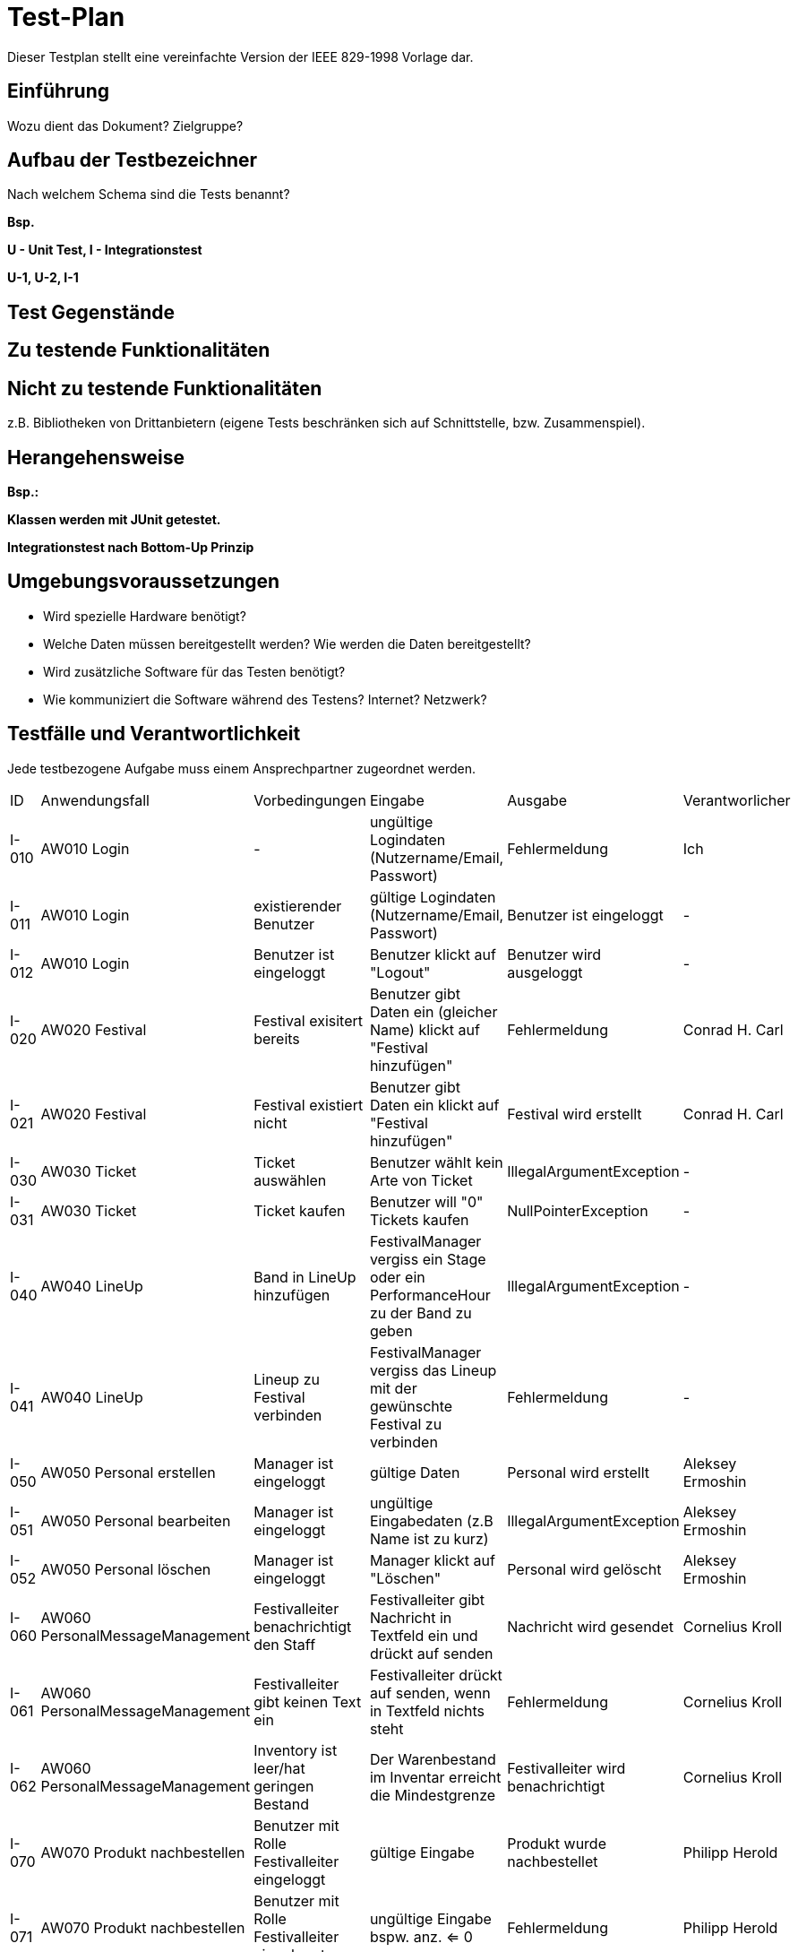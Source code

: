 = Test-Plan

Dieser Testplan stellt eine vereinfachte Version der IEEE 829-1998 Vorlage dar.

== Einführung
Wozu dient das Dokument? Zielgruppe?

== Aufbau der Testbezeichner
Nach welchem Schema sind die Tests benannt?

*Bsp.*

*U - Unit Test, I - Integrationstest*

*U-1, U-2, I-1*

== Test Gegenstände

== Zu testende Funktionalitäten

== Nicht zu testende Funktionalitäten
z.B. Bibliotheken von Drittanbietern (eigene Tests beschränken sich auf Schnittstelle, bzw. Zusammenspiel).

== Herangehensweise
*Bsp.:*

*Klassen werden mit JUnit getestet.*

*Integrationstest nach Bottom-Up Prinzip*

== Umgebungsvoraussetzungen
* Wird spezielle Hardware benötigt?
* Welche Daten müssen bereitgestellt werden? Wie werden die Daten bereitgestellt?
* Wird zusätzliche Software für das Testen benötigt?
* Wie kommuniziert die Software während des Testens? Internet? Netzwerk?

== Testfälle und Verantwortlichkeit
Jede testbezogene Aufgabe muss einem Ansprechpartner zugeordnet werden.

// See http://asciidoctor.org/docs/user-manual/#tables
[options="headers"]
|===
|ID |Anwendungsfall |Vorbedingungen |Eingabe |Ausgabe |Verantworlicher
|I-010  |AW010 Login              |-                                   |ungültige Logindaten (Nutzername/Email, Passwort)       |Fehlermeldung |Ich             
|I-011  |AW010 Login              |existierender Benutzer              |gültige Logindaten (Nutzername/Email, Passwort)         |Benutzer ist eingeloggt |-
|I-012  |AW010 Login              |Benutzer ist eingeloggt             |Benutzer klickt auf "Logout"                            |Benutzer wird ausgeloggt |-
|I-020  |AW020 Festival           |Festival exisitert bereits          |Benutzer gibt Daten ein (gleicher Name) klickt auf "Festival hinzufügen"    |Fehlermeldung |Conrad H. Carl
|I-021  |AW020 Festival           |Festival existiert nicht            |Benutzer gibt Daten ein klickt auf "Festival hinzufügen"    |Festival wird erstellt |Conrad H. Carl
|I-030  |AW030 Ticket           |Ticket auswählen            |Benutzer wählt kein Arte von Ticket   |IllegalArgumentException |-
|I-031  |AW030 Ticket           |Ticket kaufen            |Benutzer will "0" Tickets kaufen    |NullPointerException |-
|I-040  |AW040 LineUp           |Band in LineUp hinzufügen             |FestivalManager vergiss ein Stage oder ein PerformanceHour zu der Band zu geben   |IllegalArgumentException |-
|I-041  |AW040 LineUp           |Lineup zu Festival verbinden             |FestivalManager vergiss das Lineup mit der gewünschte Festival zu verbinden    |Fehlermeldung |-
|I-050  |AW050 Personal erstellen |Manager ist eingeloggt           |gültige Daten              |Personal wird erstellt   | Aleksey Ermoshin 
|I-051  |AW050 Personal bearbeiten  |Manager ist eingeloggt       |ungültige Eingabedaten (z.B Name ist zu kurz)       |IllegalArgumentException | Aleksey Ermoshin
|I-052  |AW050 Personal löschen   |Manager ist eingeloggt          |Manager klickt auf "Löschen"                              |Personal wird gelöscht | Aleksey Ermoshin
|I-060  |AW060 PersonalMessageManagement |Festivalleiter benachrichtigt den Staff | Festivalleiter gibt Nachricht in Textfeld ein und drückt auf senden |Nachricht wird gesendet |Cornelius Kroll
|I-061  |AW060 PersonalMessageManagement |Festivalleiter gibt keinen Text ein | Festivalleiter drückt auf senden, wenn in Textfeld nichts steht | Fehlermeldung |Cornelius Kroll
|I-062  |AW060 PersonalMessageManagement |Inventory ist leer/hat geringen Bestand | Der Warenbestand im Inventar erreicht die Mindestgrenze | Festivalleiter wird benachrichtigt |Cornelius Kroll
|I-070  |AW070 Produkt nachbestellen | Benutzer mit Rolle Festivalleiter eingeloggt | gültige Eingabe  | Produkt wurde nachbestellet | Philipp Herold
|I-071  |AW070 Produkt nachbestellen | Benutzer mit Rolle Festivalleiter eingeloggt | ungültige Eingabe bspw. anz. <= 0  | Fehlermeldung | Philipp Herold
|I-072  |AW070 Finanzen überprüfen | Benutzer mit Rolle Festivalleiter oder Manager eingeloggt | Klicken auf Reiter „Finance“  | Verkaufszahlen, Umsatz | Philipp Herold
|I-073  |AW070 Produktbestand einsehen | Benutzer mit Rolle Festivalleiter oder Catering eingeloggt | Klicken auf Reiter "Catering"  | Produkte mit jeweiligen Bestand | Philipp Herold
|I-074  |AW070 Produkt verkaufen | Benutzer mit Rolle Catering eingeloggt | gültige Eingabe | Produkte wird verkauft | Philipp Herold
|I-075  |AW070 Produkt nachbestellen | Benutzer der nicht als Festivalleiter eingeloggt ist | Post Req. Über Route zum Produkte nachbestellen | Fehlermeldung: Keine Rechte für diese Aktion | Philipp Herold
|I-076  |AW070 Finanzen überprüfen | Benutzer der nicht als Festivalleiter oder Manager eingeloggt ist | Get Req. Um Daten über Finanzen zu bekommen | Fehlermeldung: Keine Rechte für diese Aktion | Philipp Herold
|I-077  |AW070 Produkte verkaufen | Benutzer der nicht als Catering eingeloggt ist | Post Req. Zum verkaufen von Produkten | Fehlermeldung: Keine Rechte für diese Aktion | Philipp Herold
|I-078  |AW070 Produktebestand einsehen | Benutzer der nicht als Catering oder Festivalleiter eingeloggt ist | Get Req. Um Produktbestand einzusehen | Fehlermeldung: Keine Rechte für diese Aktion | Philipp Herold

|===

[options="headers"]
|===
|ID |Anwendungsfall |Vorbedingungen |Eingabe |Ausgabe |Verantworlicher
|U-010 |AW010 Login | - | login, password leer  | IllegalArgumentException |Aleksey Ermoshin
|U-020 |AW010 Login | - | login, password nicht leer und gültig  | Eingeloggt |Aleksey Ermoshin
|U-030 |AW010 Login | - | login, password nicht leer aber zu kurz  | IllegalArgumentException |Aleksey Ermoshin
|U-020 |AW020 Festival           |Festival "TestFestival" exisitert bereits          |"TestFestival" wird erstellt   |Fehlermeldung - exisitert bereits |Conrad H. Carl
|U-021 |AW020 Festival           |Festival "TestFestival" im Zeitraum 1.1.2030 - 2.1.2030 hat die Location "TestLocation"            |"TestFestival2" im selben Zeitraum und selber Location   |Fehlermeldung - Location gebucht |Conrad H. Carl
|U-022 |AW020 Festival           |- |Name leer   |Fehlermeldung - Name ist leer |Conrad H. Carl    
|U-023 |AW020 Festival           |- |Location ist null |Fehlermeldung - Location ist null   |Conrad H. Carl
|U-024 |AW020 Festival           |- |maxVisitors ist 0   |Fehlermeldung - maxVisitors ist zu gering   |Conrad H. Carl
|U-025 |AW020 Festival           |- |maxStages ist 0   |Fehlermeldung - maxStages ist zu gering   |Conrad H. Carl
|U-030 |AW030 Location           |Location "TestLocation" exisitert bereits          |"TestLocation" wird erstellt   |Fehlermeldung - exisitert bereits |Conrad H. Carl

|I-040  |AW050 Personal erstellen |Manager ist eingeloggt           |String name,String adress ist leer  ("")  |IllegalArgumentException  | Aleksey Ermoshin 
|I-041  |AW050 Personal erstellen  |Manager ist eingeloggt       |nicht-leere Eingabedaten aber zu kurz (String name, String adress)     |IllegalArgumentException | Aleksey Ermoshin
|I-042  |AW050 Personal erstellen   |Manager ist eingeloggt          |nicht-leere gültige Eingabedaten (String name, String adress)       |Personal wird erstellt| Aleksey Ermoshin
|U-060 |AW060 PersonalMessageManagement|-|es wird kein Adressant eingegeben |Fehlermeldung - kein Adressant eingegeben|Cornelius Kroll
|U-061 |AW060 PersonalMessageManagement|-|es wird ein nicht existierender Adressant eingegeben |Fehlermeldung ungültiger Adressannt eingegeben |Cornelius Kroll
|U-062 |AW060 PersonalMessageManagement|-|es wird kein Text eingegeben| Fehlermeldung - Text ist leer|Cornelius Kroll
|U-063 |AW060 PersonalMessageManagement|MessageList ist leer|-| Fehlermeldung - MessageList kann nicht leer sein|Cornelius Kroll
|U-064 |AW060 PersonalMessageManagement|MessageList ist leer| Manager lässt sich MessageList anzeigen | Fehlermeldung - MessageList kann nicht angezeigt werden, da leer |Cornelius Kroll
|U-070 |AW070 Produkt verkaufen | Benutzer mit Rolle Catering eingeloggt | Anzahl ist <= 0 | Fehlermeldung – Anzahl ist zu gering: Verkaufsmenge beträgt 1 |Philipp Herold
|U-071 |AW070 Produkt verkaufen | Benutzer mit Rolle Catering eingeloggt | Anzahl ist leer | Fehlermeldung: Anzahl darf nicht leer sein. |Philipp Herold
|U-072 |AW070 Produkt verkaufen | Benutzer mit Rolle Catering eingeloggt | Produkt ist null | Fehlermeldung: Bitte wähle ein Produkt aus. |Philipp Herold
|U-073 |AW070 Produkt zum Katalog hinzufügen | Benutzer der Rolle Festivalleiter und Produkt existiert bereits | "Produkt" wird zum Katalog hinzugefügt | Fehlermeldung: Produkt existiert bereits im Sortiment. |Philipp Herold
|U-074 |AW070 Produkt verkaufen | Benutzer der Rolle Catering eingeloggt / nur noch 3 Produkte der Sorte Bratwurst im Lager | Verkaufe 4 Bratwürste | Fehlermeldung: Es sind nur noch 3 Bratwürste im Lager. Bitte verringern sie ihre Bestellung. |Philipp Herold
|U-075 |AW070 Produkt nachbestellen | Benutzer der Rolle Festivalleiter eingeloggt | Anzahl <= 0 | Fehlermeldung: Anzahl zu gering: Mindestbestellmenge beträgt 1. |Philipp Herold
|U-076 |AW070 Produkt nachbestellen | Benutzer der Rolle Festivalleiter eingeloggt | Anzahl leer | Fehlermeldung: Anzahl darf nicht leer sein. |Philipp Herold
|U-077 |AW070 Produkt nachbestellen | Benutzer der Rolle Festivalleiter eingeloggt | Produkt ist null | Fehlermeldung: Bitte wähle ein Produkt aus. |Philipp Herold
|U-078 |AW070 Produkt nachbestellen | Benutzer der Rolle Festivalleiter eingeloggt | Produkt übergeben was nicht im Katalog existiert | Fehlermeldung: Produkt existiert nicht im Sortiment. |Philipp Herold
|===
